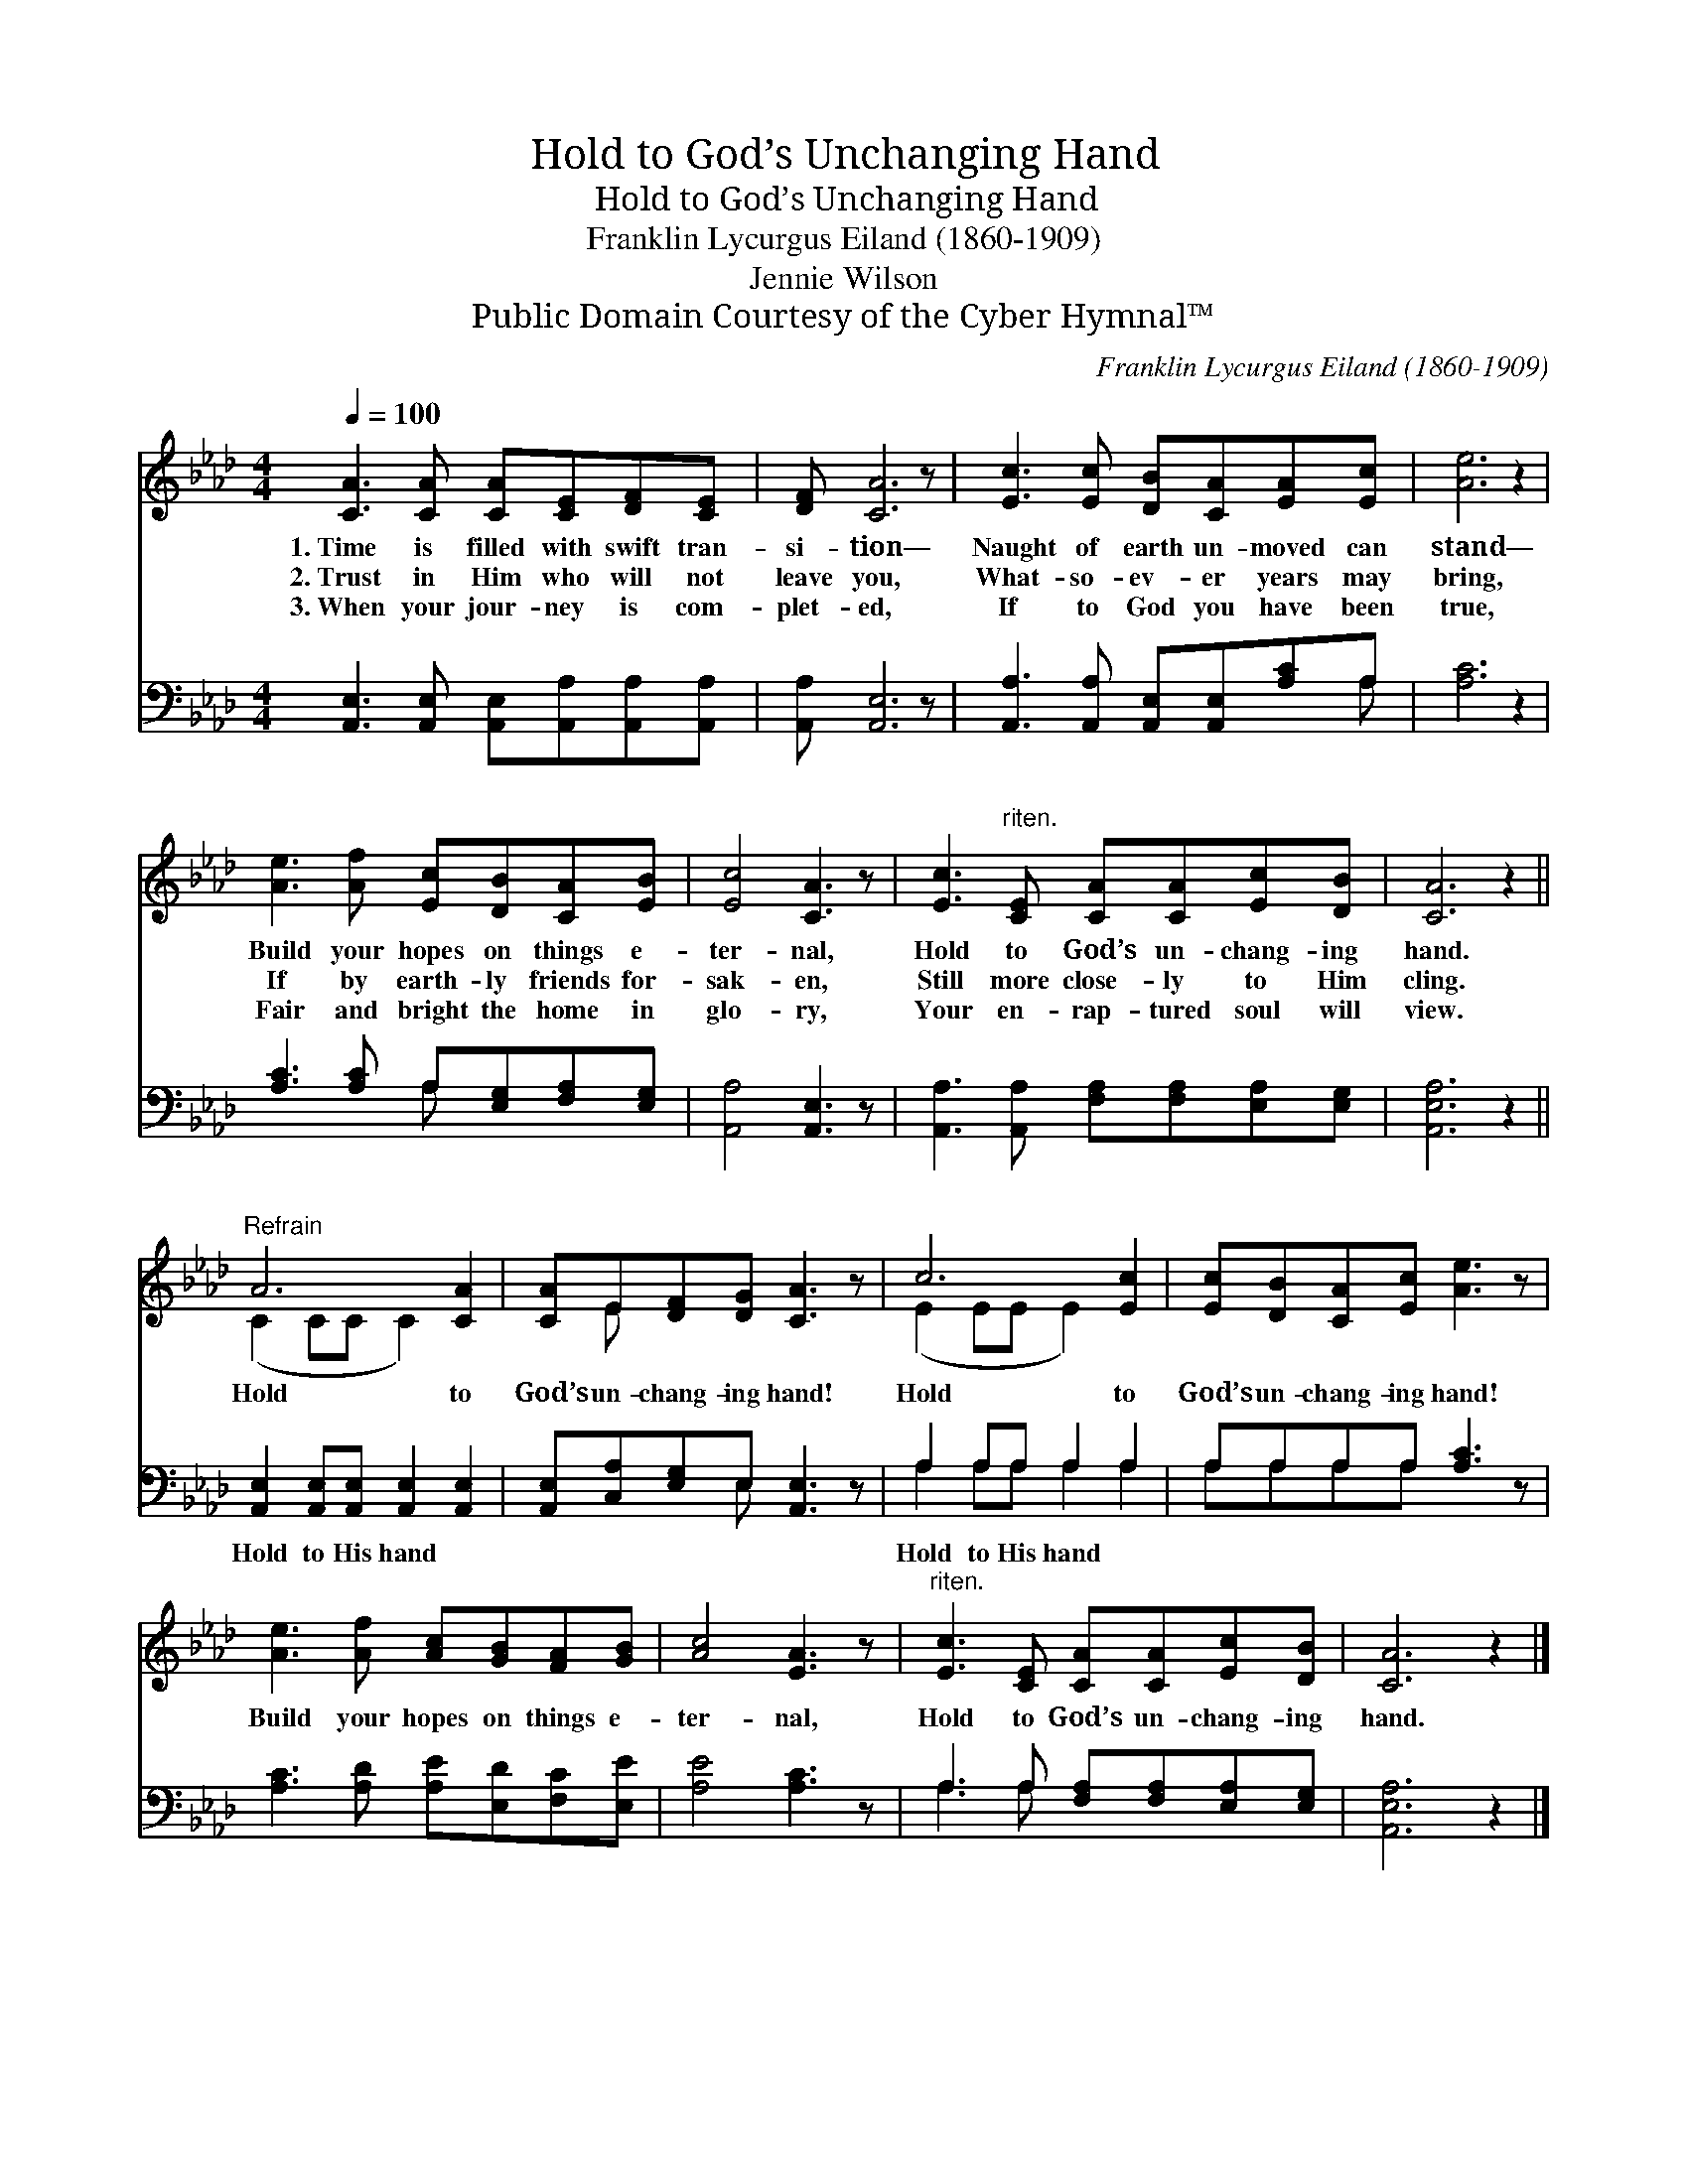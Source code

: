 X:1
T:Hold to God’s Unchanging Hand
T:Hold to God’s Unchanging Hand
T:Franklin Lycurgus Eiland (1860-1909)
T:Jennie Wilson
T:Public Domain Courtesy of the Cyber Hymnal™
C:Franklin Lycurgus Eiland (1860-1909)
Z:Public Domain
Z:Courtesy of the Cyber Hymnal™
%%score ( 1 2 ) ( 3 4 )
L:1/8
Q:1/4=100
M:4/4
K:Ab
V:1 treble 
V:2 treble 
V:3 bass 
V:4 bass 
V:1
 [CA]3 [CA] [CA][CE][DF][CE] | [DF] [CA]6 z | [Ec]3 [Ec] [DB][CA][EA][Ec] | [Ae]6 z2 | %4
w: 1.~Time is filled with swift tran-|si- tion—|Naught of earth un- moved can|stand—|
w: 2.~Trust in Him who will not|leave you,|What- so- ev- er years may|bring,|
w: 3.~When your jour- ney is com-|plet- ed,|If to God you have been|true,|
 [Ae]3 [Af] [Ec][DB][CA][EB] | [Ec]4 [CA]3 z | [Ec]3"^riten." [CE] [CA][CA][Ec][DB] | [CA]6 z2 || %8
w: Build your hopes on things e-|ter- nal,|Hold to God’s un- chang- ing|hand.|
w: If by earth- ly friends for-|sak- en,|Still more close- ly to Him|cling.|
w: Fair and bright the home in|glo- ry,|Your en- rap- tured soul will|view.|
"^Refrain" A6 [CA]2 | [CA]E[DF][DG] [CA]3 z | c6 [Ec]2 | [Ec][DB][CA][Ec] [Ae]3 z | %12
w: Hold to|God’s un- chang- ing hand!|Hold to|God’s un- chang- ing hand!|
w: ||||
w: ||||
 [Ae]3 [Af] [Ac][GB][FA][GB] | [Ac]4 [EA]3 z |"^riten." [Ec]3 [CE] [CA][CA][Ec][DB] | [CA]6 z2 |] %16
w: Build your hopes on things e-|ter- nal,|Hold to God’s un- chang- ing|hand.|
w: ||||
w: ||||
V:2
 x8 | x8 | x8 | x8 | x8 | x8 | x8 | x8 || (C2 CC C2) x2 | x E x6 | (E2 EE E2) x2 | x8 | x8 | x8 | %14
 x8 | x8 |] %16
V:3
 [A,,E,]3 [A,,E,] [A,,E,][A,,A,][A,,A,][A,,A,] | [A,,A,] [A,,E,]6 z | %2
w: ~ ~ ~ ~ ~ ~|~ ~|
 [A,,A,]3 [A,,A,] [A,,E,][A,,E,][A,C]A, | [A,C]6 z2 | [A,C]3 [A,C] A,[E,G,][F,A,][E,G,] | %5
w: ~ ~ ~ ~ ~ ~|~|~ ~ ~ ~ ~ ~|
 [A,,A,]4 [A,,E,]3 z | [A,,A,]3 [A,,A,] [F,A,][F,A,][E,A,][E,G,] | [A,,E,A,]6 z2 || %8
w: ~ ~|~ ~ ~ ~ ~ ~|~|
 [A,,E,]2 [A,,E,][A,,E,] [A,,E,]2 [A,,E,]2 | [A,,E,][C,A,][E,G,]E, [A,,E,]3 z | A,2 A,A, A,2 A,2 | %11
w: Hold to His hand ~|~ ~ ~ ~ ~|Hold to His hand *|
 A,A,A,A, [A,C]3 z | [A,C]3 [A,D] [A,E][E,D][F,C][E,E] | [A,E]4 [A,C]3 z | %14
w: |||
 A,3 A, [F,A,][F,A,][E,A,][E,G,] | [A,,E,A,]6 z2 |] %16
w: ||
V:4
 x8 | x8 | x7 A, | x8 | x4 A, x3 | x8 | x8 | x8 || x8 | x3 E, x4 | A,2 A,A, A,2 A,2 | A,A,A,A, x4 | %12
 x8 | x8 | A,3 A, x4 | x8 |] %16

